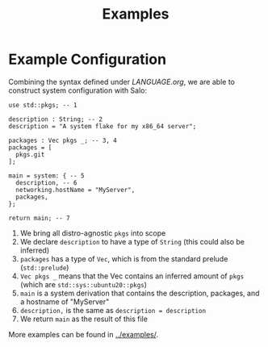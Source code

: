 #+TITLE: Examples

* Example Configuration

Combining the syntax defined under [[LANGUAGE.org]], we are able to construct system configuration with Salo:

#+begin_src salo
use std::pkgs; -- 1

description : String; -- 2
description = "A system flake for my x86_64 server";

packages : Vec pkgs _; -- 3, 4
packages = [
  pkgs.git
];

main = system: { -- 5
  description, -- 6
  networking.hostName = "MyServer",
  packages,
};

return main; -- 7
#+end_src

 1. We bring all distro-agnostic ~pkgs~ into scope
 2. We declare ~description~ to have a type of ~String~ (this could also be inferred)
 3. ~packages~ has a type of ~Vec~, which is from the standard prelude (~std::prelude~)
 4. ~Vec pkgs _~ means that the Vec contains an inferred amount of ~pkgs~ (which are ~std::sys::ubuntu20::pkgs~)
 5. ~main~ is a system derivation that contains the description, packages, and a hostname of "MyServer"
 6. ~description,~ is the same as ~description = description~
 7. We return ~main~ as the result of this file


More examples can be found in [[../examples/]].
